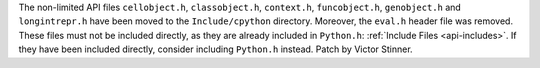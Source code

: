 The non-limited API files ``cellobject.h``, ``classobject.h``, ``context.h``,
``funcobject.h``, ``genobject.h`` and ``longintrepr.h`` have been moved to
the ``Include/cpython`` directory. Moreover, the ``eval.h`` header file was
removed. These files must not be included directly, as they are already
included in ``Python.h``: :ref:`Include Files <api-includes>`. If they have
been included directly, consider including ``Python.h`` instead.
Patch by Victor Stinner.
